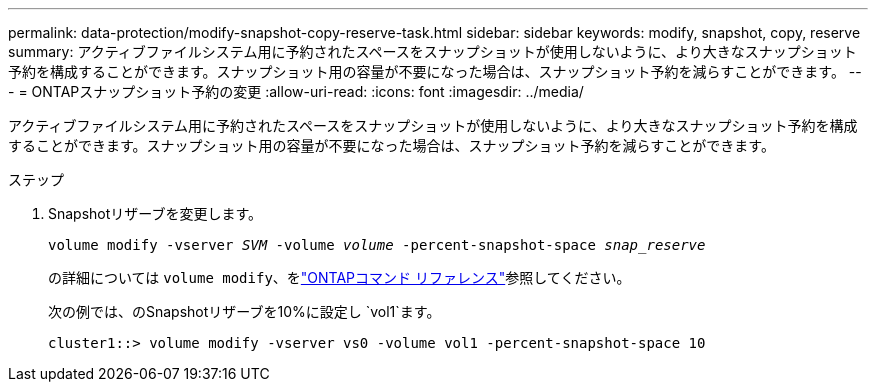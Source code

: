 ---
permalink: data-protection/modify-snapshot-copy-reserve-task.html 
sidebar: sidebar 
keywords: modify, snapshot, copy, reserve 
summary: アクティブファイルシステム用に予約されたスペースをスナップショットが使用しないように、より大きなスナップショット予約を構成することができます。スナップショット用の容量が不要になった場合は、スナップショット予約を減らすことができます。 
---
= ONTAPスナップショット予約の変更
:allow-uri-read: 
:icons: font
:imagesdir: ../media/


[role="lead"]
アクティブファイルシステム用に予約されたスペースをスナップショットが使用しないように、より大きなスナップショット予約を構成することができます。スナップショット用の容量が不要になった場合は、スナップショット予約を減らすことができます。

.ステップ
. Snapshotリザーブを変更します。
+
`volume modify -vserver _SVM_ -volume _volume_ -percent-snapshot-space _snap_reserve_`

+
の詳細については `volume modify`、をlink:https://docs.netapp.com/us-en/ontap-cli/volume-modify.html["ONTAPコマンド リファレンス"^]参照してください。

+
次の例では、のSnapshotリザーブを10%に設定し `vol1`ます。

+
[listing]
----
cluster1::> volume modify -vserver vs0 -volume vol1 -percent-snapshot-space 10
----

